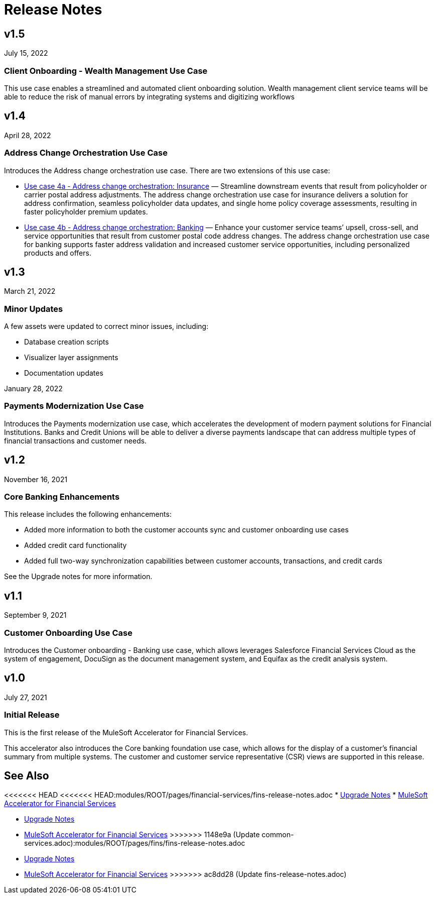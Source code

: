 = Release Notes

== v1.5
July 15, 2022

=== Client Onboarding - Wealth Management Use Case

This use case enables a streamlined and automated client onboarding solution. Wealth management client service teams will be able to reduce the risk of manual errors by integrating systems and digitizing workflows

== v1.4
April 28, 2022

=== Address Change Orchestration Use Case

Introduces the Address change orchestration use case. There are two extensions of this use case:

* xref:fins/fins-use-case-address-change-banking.adoc[Use case 4a - Address change orchestration: Insurance] — Streamline downstream events that result from policyholder or carrier postal address adjustments. The address change orchestration use case for insurance delivers a solution for address confirmation, seamless policyholder data updates, and single home policy coverage assessments, resulting in faster policyholder premium updates.
* xref:fins/fins-use-case-address-change-ins.adoc[Use case 4b - Address change orchestration: Banking] — Enhance your customer service teams’ upsell, cross-sell, and service opportunities that result from customer postal code address changes. The address change orchestration use case for banking supports faster address validation and increased customer service opportunities, including personalized products and offers.

== v1.3
March 21, 2022

=== Minor Updates

A few assets were updated to correct minor issues, including:

* Database creation scripts
* Visualizer layer assignments
* Documentation updates

January 28, 2022

=== Payments Modernization Use Case

Introduces the Payments modernization use case, which accelerates the development of modern payment solutions for Financial Institutions. Banks and Credit Unions will be able to deliver a diverse payments landscape that can address multiple types of financial transactions and customer needs.

== v1.2
November 16, 2021

=== Core Banking Enhancements

This release includes the following enhancements:

* Added more information to both the customer accounts sync and customer onboarding use cases
* Added credit card functionality
* Added full two-way synchronization capabilities between customer accounts, transactions, and credit cards

See the Upgrade notes for more information.

== v1.1
September 9, 2021

=== Customer Onboarding Use Case

Introduces the Customer onboarding - Banking use case, which allows leverages Salesforce Financial Services Cloud as the system of engagement, DocuSign as the document management system, and Equifax as the credit analysis system.

== v1.0
July 27, 2021

=== Initial Release

This is the first release of the MuleSoft Accelerator for Financial Services.

This accelerator also introduces the Core banking foundation use case, which allows for the display of a customer’s financial summary from multiple systems. The customer and customer service representative (CSR) views are supported in this release.

== See Also

<<<<<<< HEAD
<<<<<<< HEAD:modules/ROOT/pages/financial-services/fins-release-notes.adoc
* xref:fins/fins-upgrade-notes.adoc[Upgrade Notes]
* xref:fins/fins-landing-page.adoc[MuleSoft Accelerator for Financial Services]
=======
* xref:fins-upgrade-notes.adoc[Upgrade Notes]
* xref:fins-landing-page.adoc[MuleSoft Accelerator for Financial Services]
>>>>>>> 1148e9a (Update common-services.adoc):modules/ROOT/pages/fins/fins-release-notes.adoc
=======
* xref:fins/fins-upgrade-notes.adoc[Upgrade Notes]
* xref:fins/fins-landing-page.adoc[MuleSoft Accelerator for Financial Services]
>>>>>>> ac8dd28 (Update fins-release-notes.adoc)
